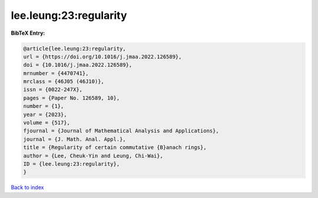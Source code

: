 lee.leung:23:regularity
=======================

.. :cite:t:`lee.leung:23:regularity`

.. bibliography:: ../../All.bib

**BibTeX Entry:**

.. code-block:: bibtex

   @article{lee.leung:23:regularity,
   url = {https://doi.org/10.1016/j.jmaa.2022.126589},
   doi = {10.1016/j.jmaa.2022.126589},
   mrnumber = {4470741},
   mrclass = {46J05 (46J10)},
   issn = {0022-247X},
   pages = {Paper No. 126589, 10},
   number = {1},
   year = {2023},
   volume = {517},
   fjournal = {Journal of Mathematical Analysis and Applications},
   journal = {J. Math. Anal. Appl.},
   title = {Regularity of certain commutative {B}anach rings},
   author = {Lee, Cheuk-Yin and Leung, Chi-Wai},
   ID = {lee.leung:23:regularity},
   }

`Back to index <../index>`_
